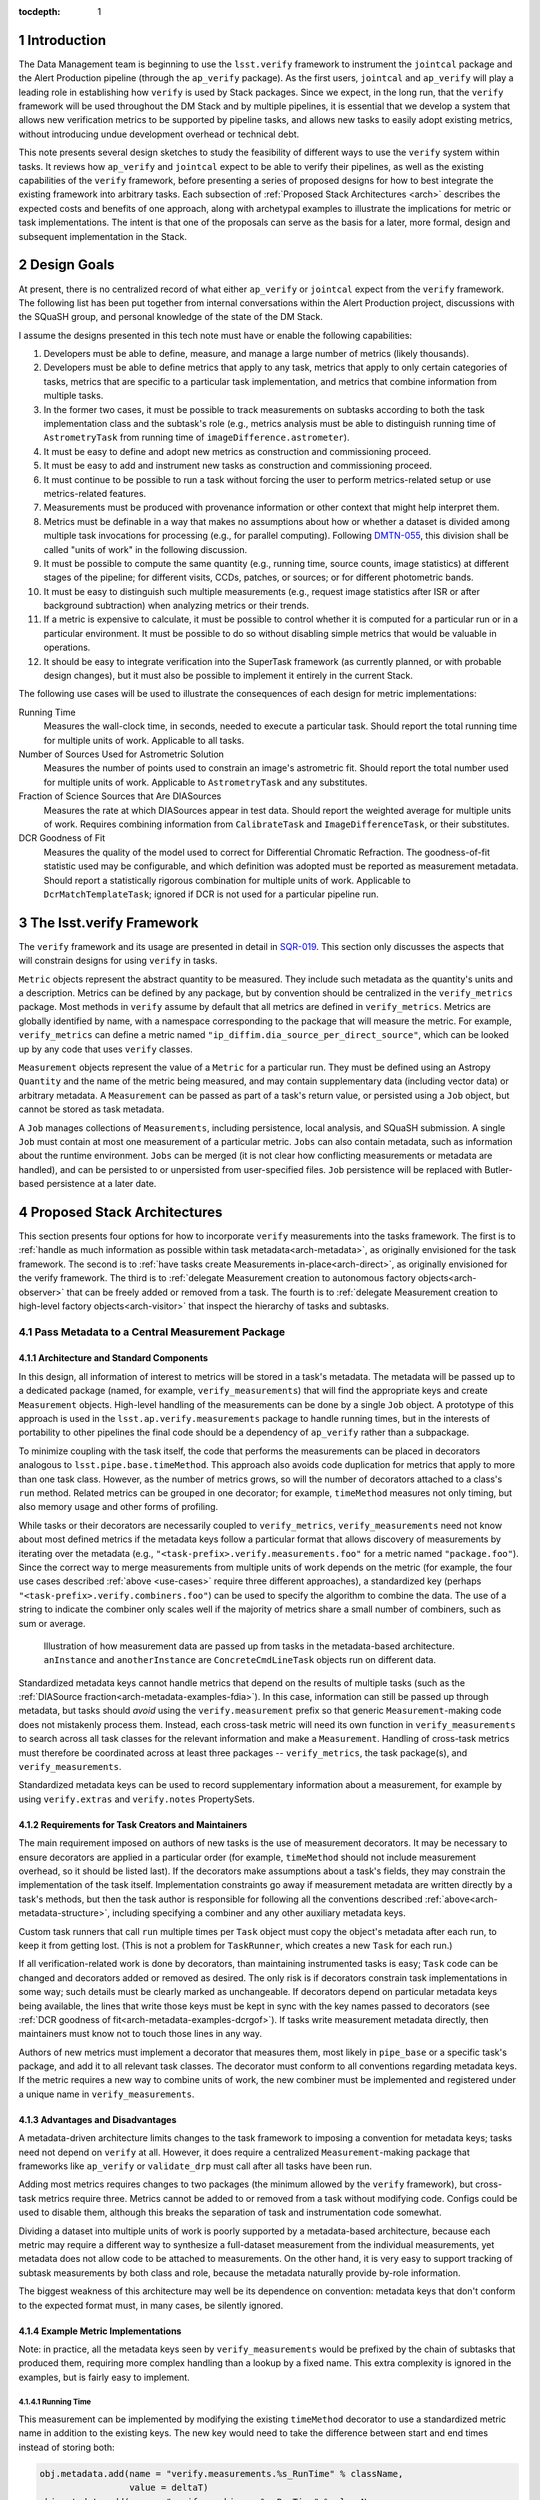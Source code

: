 ..
  Technote content.

  See https://developer.lsst.io/docs/rst_styleguide.html
  for a guide to reStructuredText writing.

  Do not put the title, authors or other metadata in this document;
  those are automatically added.

  Use the following syntax for sections:

  Sections
  ========

  and

  Subsections
  -----------

  and

  Subsubsections
  ^^^^^^^^^^^^^^

  To add images, add the image file (png, svg or jpeg preferred) to the
  _static/ directory. The reST syntax for adding the image is

  .. figure:: /_static/filename.ext
     :name: fig-label

     Caption text.

   Feel free to delete this instructional comment.

:tocdepth: 1

.. Please do not modify tocdepth; will be fixed when a new Sphinx theme is shipped.

.. sectnum::

.. Add content below. Do not include the document title.

Introduction
============

The Data Management team is beginning to use the ``lsst.verify`` framework to instrument the ``jointcal`` package and the Alert Production pipeline (through the ``ap_verify`` package).
As the first users, ``jointcal`` and ``ap_verify`` will play a leading role in establishing how ``verify`` is used by Stack packages.
Since we expect, in the long run, that the ``verify`` framework will be used throughout the DM Stack and by multiple pipelines, it is essential that we develop a system that allows new verification metrics to be supported by pipeline tasks, and allows new tasks to easily adopt existing metrics, without introducing undue development overhead or technical debt.

This note presents several design sketches to study the feasibility of different ways to use the ``verify`` system within tasks.
It reviews how ``ap_verify`` and ``jointcal`` expect to be able to verify their pipelines, as well as the existing capabilities of the ``verify`` framework, before presenting a series of proposed designs for how to best integrate the existing framework into arbitrary tasks.
Each subsection of :ref:`Proposed Stack Architectures <arch>` describes the expected costs and benefits of one approach, along with archetypal examples to illustrate the implications for metric or task implementations.
The intent is that one of the proposals can serve as the basis for a later, more formal, design and subsequent implementation in the Stack.

.. _design-goals:

Design Goals
============

At present, there is no centralized record of what either ``ap_verify`` or ``jointcal`` expect from the ``verify`` framework.
The following list has been put together from internal conversations within the Alert Production project, discussions with the SQuaSH group, and personal knowledge of the state of the DM Stack.

I assume the designs presented in this tech note must have or enable the following capabilities:

#. Developers must be able to define, measure, and manage a large number of metrics (likely thousands).
#. Developers must be able to define metrics that apply to any task, metrics that apply to only certain categories of tasks, metrics that are specific to a particular task implementation, and metrics that combine information from multiple tasks.
#. In the former two cases, it must be possible to track measurements on subtasks according to both the task implementation class and the subtask's role (e.g., metrics analysis must be able to distinguish running time of ``AstrometryTask`` from running time of ``imageDifference.astrometer``).
#. It must be easy to define and adopt new metrics as construction and commissioning proceed.
#. It must be easy to add and instrument new tasks as construction and commissioning proceed.
#. It must continue to be possible to run a task without forcing the user to perform metrics-related setup or use metrics-related features.
#. Measurements must be produced with provenance information or other context that might help interpret them.
#. Metrics must be definable in a way that makes no assumptions about how or whether a dataset is divided among multiple task invocations for processing (e.g., for parallel computing).
   Following `DMTN-055`_, this division shall be called "units of work" in the following discussion.
#. It must be possible to compute the same quantity (e.g., running time, source counts, image statistics) at different stages of the pipeline; for different visits, CCDs, patches, or sources; or for different photometric bands.
#. It must be easy to distinguish such multiple measurements (e.g., request image statistics after ISR or after background subtraction) when analyzing metrics or their trends.
#. If a metric is expensive to calculate, it must be possible to control whether it is computed for a particular run or in a particular environment.
   It must be possible to do so without disabling simple metrics that would be valuable in operations.
#. It should be easy to integrate verification into the SuperTask framework (as currently planned, or with probable design changes), but it must also be possible to implement it entirely in the current Stack.

.. _use-cases:

The following use cases will be used to illustrate the consequences of each design for metric implementations:

Running Time
    Measures the wall-clock time, in seconds, needed to execute a particular task.
    Should report the total running time for multiple units of work.
    Applicable to all tasks.
Number of Sources Used for Astrometric Solution
    Measures the number of points used to constrain an image's astrometric fit.
    Should report the total number used for multiple units of work.
    Applicable to ``AstrometryTask`` and any substitutes.
Fraction of Science Sources that Are DIASources
    Measures the rate at which DIASources appear in test data.
    Should report the weighted average for multiple units of work.
    Requires combining information from ``CalibrateTask`` and ``ImageDifferenceTask``, or their substitutes.
DCR Goodness of Fit
    Measures the quality of the model used to correct for Differential Chromatic Refraction.
    The goodness-of-fit statistic used may be configurable, and which definition was adopted must be reported as measurement metadata.
    Should report a statistically rigorous combination for multiple units of work.
    Applicable to ``DcrMatchTemplateTask``; ignored if DCR is not used for a particular pipeline run.


The lsst.verify Framework
=========================

The ``verify`` framework and its usage are presented in detail in `SQR-019`_.
This section only discusses the aspects that will constrain designs for using ``verify`` in tasks.

``Metric`` objects represent the abstract quantity to be measured.
They include such metadata as the quantity's units and a description.
Metrics can be defined by any package, but by convention should be centralized in the ``verify_metrics`` package.
Most methods in ``verify`` assume by default that all metrics are defined in ``verify_metrics``.
Metrics are globally identified by name, with a namespace corresponding to the package that will measure the metric.
For example, ``verify_metrics`` can define a metric named ``"ip_diffim.dia_source_per_direct_source"``, which can be looked up by any code that uses ``verify`` classes.

``Measurement`` objects represent the value of a ``Metric`` for a particular run.
They must be defined using an Astropy ``Quantity`` and the name of the metric being measured, and may contain supplementary data (including vector data) or arbitrary metadata.
A ``Measurement`` can be passed as part of a task's return value, or persisted using a ``Job`` object, but cannot be stored as task metadata.

A ``Job`` manages collections of ``Measurements``, including persistence, local analysis, and SQuaSH submission.
A single ``Job`` must contain at most one measurement of a particular metric.
``Jobs`` can also contain metadata, such as information about the runtime environment.
``Jobs`` can be merged (it is not clear how conflicting measurements or metadata are handled), and can be persisted to or unpersisted from user-specified files.
``Job`` persistence will be replaced with Butler-based persistence at a later date.

.. _arch:

Proposed Stack Architectures
============================

This section presents four options for how to incorporate ``verify`` measurements into the tasks framework.
The first is to :ref:`handle as much information as possible within task metadata<arch-metadata>`, as originally envisioned for the task framework.
The second is to :ref:`have tasks create Measurements in-place<arch-direct>`, as originally envisioned for the verify framework.
The third is to :ref:`delegate Measurement creation to autonomous factory objects<arch-observer>` that can be freely added or removed from a task.
The fourth is to :ref:`delegate Measurement creation to high-level factory objects<arch-visitor>` that inspect the hierarchy of tasks and subtasks.

.. _arch-metadata:

Pass Metadata to a Central Measurement Package
----------------------------------------------

.. _arch-metadata-structure:

Architecture and Standard Components
^^^^^^^^^^^^^^^^^^^^^^^^^^^^^^^^^^^^

In this design, all information of interest to metrics will be stored in a task's metadata.
The metadata will be passed up to a dedicated package (named, for example, ``verify_measurements``) that will find the appropriate keys and create ``Measurement`` objects.
High-level handling of the measurements can be done by a single ``Job`` object.
A prototype of this approach is used in the ``lsst.ap.verify.measurements`` package to handle running times, but in the interests of portability to other pipelines the final code should be a dependency of ``ap_verify`` rather than a subpackage.

To minimize coupling with the task itself, the code that performs the measurements can be placed in decorators analogous to ``lsst.pipe.base.timeMethod``.
This approach also avoids code duplication for metrics that apply to more than one task class.
However, as the number of metrics grows, so will the number of decorators attached to a class's ``run`` method.
Related metrics can be grouped in one decorator; for example, ``timeMethod`` measures not only timing, but also memory usage and other forms of profiling.

While tasks or their decorators are necessarily coupled to ``verify_metrics``, ``verify_measurements`` need not know about most defined metrics if the metadata keys follow a particular format that allows discovery of measurements by iterating over the metadata (e.g., ``"<task-prefix>.verify.measurements.foo"`` for a metric named ``"package.foo"``).
Since the correct way to merge measurements from multiple units of work depends on the metric (for example, the four use cases described :ref:`above <use-cases>` require three different approaches), a standardized key (perhaps ``"<task-prefix>.verify.combiners.foo"``) can be used to specify the algorithm to combine the data.
The use of a string to indicate the combiner only scales well if the majority of metrics share a small number of combiners, such as sum or average.

.. figure:: /_static/metadata_data_flow.svg
   :name: fig-metadata-sequence
   :target: _static/metadata_data_flow.svg

   Illustration of how measurement data are passed up from tasks in the metadata-based architecture.
   ``anInstance`` and ``anotherInstance`` are ``ConcreteCmdLineTask`` objects run on different data.

Standardized metadata keys cannot handle metrics that depend on the results of multiple tasks (such as the :ref:`DIASource fraction<arch-metadata-examples-fdia>`).
In this case, information can still be passed up through metadata, but tasks should *avoid* using the ``verify.measurement`` prefix so that generic ``Measurement``-making code does not mistakenly process them.
Instead, each cross-task metric will need its own function in ``verify_measurements`` to search across all task classes for the relevant information and make a ``Measurement``.
Handling of cross-task metrics must therefore be coordinated across at least three packages -- ``verify_metrics``, the task package(s), and ``verify_measurements``.

Standardized metadata keys can be used to record supplementary information about a measurement, for example by using ``verify.extras`` and ``verify.notes`` PropertySets.

.. _arch-metadata-workload:

Requirements for Task Creators and Maintainers
^^^^^^^^^^^^^^^^^^^^^^^^^^^^^^^^^^^^^^^^^^^^^^

The main requirement imposed on authors of new tasks is the use of measurement decorators.
It may be necessary to ensure decorators are applied in a particular order (for example, ``timeMethod`` should not include measurement overhead, so it should be listed last).
If the decorators make assumptions about a task's fields, they may constrain the implementation of the task itself.
Implementation constraints go away if measurement metadata are written directly by a task's methods, but then the task author is responsible for following all the conventions described :ref:`above<arch-metadata-structure>`, including specifying a combiner and any other auxiliary metadata keys.

Custom task runners that call ``run`` multiple times per ``Task`` object must copy the object's metadata after each run, to keep it from getting lost.
(This is not a problem for ``TaskRunner``, which creates a new ``Task`` for each run.)

If all verification-related work is done by decorators, than maintaining instrumented tasks is easy; ``Task`` code can be changed and decorators added or removed as desired.
The only risk is if decorators constrain task implementations in some way; such details must be clearly marked as unchangeable.
If decorators depend on particular metadata keys being available, the lines that write those keys must be kept in sync with the key names passed to decorators (see :ref:`DCR goodness of fit<arch-metadata-examples-dcrgof>`).
If tasks write measurement metadata directly, then maintainers must know not to touch those lines in any way.

Authors of new metrics must implement a decorator that measures them, most likely in ``pipe_base`` or a specific task's package, and add it to all relevant task classes.
The decorator must conform to all conventions regarding metadata keys.
If the metric requires a new way to combine units of work, the new combiner must be implemented and registered under a unique name in ``verify_measurements``.

.. _arch-metadata-procon:

Advantages and Disadvantages
^^^^^^^^^^^^^^^^^^^^^^^^^^^^

A metadata-driven architecture limits changes to the task framework to imposing a convention for metadata keys; tasks need not depend on ``verify`` at all.
However, it does require a centralized ``Measurement``-making package that frameworks like ``ap_verify`` or ``validate_drp`` must call after all tasks have been run.

Adding most metrics requires changes to two packages (the minimum allowed by the ``verify`` framework), but cross-task metrics require three.
Metrics cannot be added to or removed from a task without modifying code.
Configs could be used to disable them, although this breaks the separation of task and instrumentation code somewhat.

Dividing a dataset into multiple units of work is poorly supported by a metadata-based architecture, because each metric may require a different way to synthesize a full-dataset measurement from the individual measurements, yet metadata does not allow code to be attached to measurements.
On the other hand, it is very easy to support tracking of subtask measurements by both class and role, because the metadata naturally provide by-role information.

The biggest weakness of this architecture may well be its dependence on convention: metadata keys that don't conform to the expected format must, in many cases, be silently ignored.

.. _arch-metadata-examples:

Example Metric Implementations
^^^^^^^^^^^^^^^^^^^^^^^^^^^^^^

Note: in practice, all the metadata keys seen by ``verify_measurements`` would be prefixed by the chain of subtasks that produced them, requiring more complex handling than a lookup by a fixed name.
This extra complexity is ignored in the examples, but is fairly easy to implement.

.. _arch-metadata-examples-time:

Running Time
""""""""""""

This measurement can be implemented by modifying the existing ``timeMethod`` decorator to use a standardized metric name in addition to the existing keys.
The new key would need to take the difference between start and end times instead of storing both:

.. code-block:: py

   obj.metadata.add(name = "verify.measurements.%s_RunTime" % className,
                    value = deltaT)
   obj.metadata.add(name = "verify.combiners.%s_RunTime" % className,
                    value = "sum")

This example assumes that each task needs a unique metric to represent its running time, as is the case with the current ``verify`` framework.
If a later version allows a single running time metric to be measured by each task, then the metric name need no longer contain the class name.

.. _arch-metadata-examples-nastro:

Number of Sources Used for Astrometric Solution
"""""""""""""""""""""""""""""""""""""""""""""""

Astrometric tasks already report the number of sources used in the fitting process, so the decorator can be a simple wrapper:

.. code-block:: py
   :emphasize-lines: 1-12,16,23

   def numAstroSources():
       @wraps(func)
       def wrapper(self, *args, **kwargs):
           result = func(self, *args, **kwargs)
           # Any substitute for AstrometryTask must share its return value spec
           nSources = len(result.matches)
           self.metadata.add(name = "verify.measurements.NumAstroSources",
                            value = nSources)
           self.metadata.add(name = "verify.combiners.NumAstroSources",
                            value = "sum")
           return result
       return wrapper

   class AstrometryTask(RefMatchTask):
       ...
       @numAstroSources
       @pipeBase.timeMethod
       def run(self, sourceCat, exposure):
           ...

   class BetterAstrometryTask(RefMatchTask):
       ...
       @numAstroSources
       @pipeBase.timeMethod
       def run(self, sourceCat, exposure):
           ...

.. _arch-metadata-examples-fdia:

Fraction of Science Sources that Are DIASources
"""""""""""""""""""""""""""""""""""""""""""""""

This metric requires combining information from ``CalibrateTask`` and ``ImageDifferenceTask``.
This approach requires one decorator each to store the numerator and denominator, and some custom code to compute the fraction:

.. code-block:: py
   :emphasize-lines: 1-9,13,19-27,31

   def numScienceSources():
       @wraps(func)
       def wrapper(self, *args, **kwargs):
           result = func(self, *args, **kwargs)
           nSources = len(result.sourceCat)
           self.metadata.add(name = "verify.fragments.NumScienceSources",
                            value = nSources)
           return result
       return wrapper

   class CalibrateTask(RefMatchTask):
       ...
       @numScienceSources
       @pipeBase.timeMethod
       def run(self, dataRef, exposure=None, background=None, icSourceCat=None,
           doUnpersist=True):
           ...

   def numDiaSources():
       @wraps(func)
       def wrapper(self, *args, **kwargs):
           result = func(self, *args, **kwargs)
           nSources = len(result.sources)
           self.metadata.add(name = "verify.fragments.NumDiaSources",
                            value = nSources)
           return result
       return wrapper

   class ImageDifferenceTask(RefMatchTask):
       ...
       @numDiaSources
       @pipeBase.timeMethod
       def run(self, sensorRef, templateIdList=None):
           ...

And, in ``verify_measurements``,

.. code-block:: py
   :emphasize-lines: 1-17,21-23

   def measureDiaSourceFraction(allVerifyMetadata):
       SCIENCE_KEY = "fragments.NumScienceSources"
       DIA_KEY = "fragments.NumDiaSources"
       scienceSources = 0
       diaSources = 0
       for oneRunMetadata in allVerifyMetadata:
           if oneRunMetadata.exists(SCIENCE_KEY):
               scienceSources += oneRunMetadata.get(SCIENCE_KEY)
           if oneRunMetadata.exists(DIA_KEY):
               diaSources += oneRunMetadata.get(DIA_KEY)

       # Generic Measurements are not created if code not run, be consistent
       if scienceSources > 0:
           return lsst.verify.Measurement(
               "Fraction_DiaSource_ScienceSource",
               (diaSources / scienceSources) * u.dimensionless_unscaled))
       else:
           return None

   def makeSpecializedMeasurements(allVerifyMetadata):
       ...
       measurement = measureDiaSourceFraction(allVerifyMetadata)
       if measurement is not None:
           job.measurements.insert(measurement)
       ...

Note that ``measureDiaSourceFraction`` naturally takes care of the problem of combining measurements from multiple units of work.

.. _arch-metadata-examples-dcrgof:

DCR Goodness of Fit
"""""""""""""""""""

``DcrMatchTemplateTask`` does not yet exist, but I assume it would report goodness-of-fit in the task metadata even in the absence of a verification framework.
The main complication is that there may be different ways to compute goodness of fit, and each statistic may require its own combiner, so this information must be provided along with the measurement.

.. code-block:: py
   :emphasize-lines: 1-19,23

   def dcrGoodnessOfFit(valueKey, typeKey):
       def customWrapper(func):
           @wraps(func)
           def wrapper(self, *args, **kwargs):
               try:
                   return func(self, *args, **kwargs)
               finally:
                   if self.metadata.exists(valueKey) and self.metadata.exists(typeKey):
                       gofValue = self.metadata.get(valueKey)
                       gofType = self.metadata.get(typeKey)
                       self.metadata.add(name = "verify.measurements.DcrGof",
                                        value = gofValue)
                       self.metadata.add(name = "verify.combiners.DcrGof",
                                        value = "dcrStatCombine")
                       # added to Measurement's `notes` member, AND needed by dcrStatCombine
                       self.metadata.add(name = "verify.notes.DcrGof.gofStatistic",
                                        value = gofType)
           return wrapper
       return customWrapper

   class DcrMatchTemplateTask(CmdLineTask):
       ...
       @dcrGoodnessOfFit("gof", "gofType")
       @pipeBase.timeMethod
       def run(self, dataRef, selectDataList=[]):
           ...

One could avoid duplicating information between ``gof`` and ``verify.measurements.DcrGof`` by having ``DcrMatchTemplateTask`` write the ``verify.*`` keys directly from ``run`` instead of using a decorator.
However, mixing a task's primary and verification-specific code in this way could make it harder to understand and maintain the code, and recording metadata only in a verification-compatible format would make it hard to use by other clients.

Regardless of how the keys are written, ``verify_measurements`` would need a custom combiner:

.. code-block:: py

   def dcrStatCombine(allVerifyDcrMetadata):
       try:
           statisticType = allVerifyDcrMetadata[0].get(
               "notes.DcrGof.gofStatistic")
           if statisticType == "Chi-Squared":
               chisqCombine(allVerifyDcrMetadata)
           elif ...

.. _arch-direct:

Make Measurements Directly
--------------------------

.. _arch-direct-structure:

Architecture and Standard Components
^^^^^^^^^^^^^^^^^^^^^^^^^^^^^^^^^^^^

In this design, ``Measurement`` objects will be made by tasks.
Tasks will have a ``Job`` object (``Task.job``) for collecting their ``Measurements``, which can be either persisted or passed upward as part of a task's return value.
High-level handling of all ``Measurements`` would be handled by a ``Job`` living in a verification package (such as ``ap_verify``), which consolidates the task-specific ``Job`` objects.

To minimize coupling with the task itself, the code that creates the ``Measurements`` can be placed in decorators similar to ``lsst.pipe.base.timeMethod``, except that the decorators would update ``Task.job`` rather than ``Task.metadata``.
This approach also avoids code duplication for metrics that apply to more than one task class.
However, as the number of metrics grows, so will the number of decorators attached to a class's ``run`` method.
Related metrics can be grouped in one decorator; for example, ``timeMethod`` measures not only timing, but also memory usage and other forms of profiling.

Measurements may depend on information that is internal to ``run`` or a task's other methods.
If this is the case, the ``Measurement`` may be created by an ordinary function called from within ``run``, instead of by a decorator, or the internal information may be stored in metadata and then extracted by the decorator.

Directly constructed ``Measurements`` cannot handle metrics that depend on the results of multiple tasks (such as the :ref:`DIASource fraction<arch-direct-examples-fdia>`); such metrics must be measured in a centralized location.
There are two ways to handle cross-task measurements:

#. The necessary information can be stored in :ref:`metadata<arch-metadata>`, and computed as a special step after all tasks have been run.
#. We can impose a requirement that all cross-task metrics be expressible in terms of single-task metrics.
   In the DIASource fraction example such a requirement is a small burden, since both "Number of detected sources" and "Number of DIASources" are interesting metrics in their own right, but this may not be the case in general.

The correct way to merge measurements from multiple units of work depends on the metric (for example, the four use cases described :ref:`above <use-cases>` require three different approaches).
This information can be provided by requiring that ``Measurement`` objects include a merging function, which can be invoked either as part of the task parallelization framework (as shown in the :ref:`figure<fig-direct-sequence>`), or as part of a measurement-handling package (as required by the :ref:`metadata-based architecture<arch-metadata-structure>`).

.. figure:: /_static/direct_data_flow.svg
   :name: fig-direct-sequence
   :target: _static/direct_data_flow.svg

   Illustration of how measurements are handled in the direct-measurement and observer-based architectures, assuming ``Job`` persistance is not used and multiple units of work are combined as part of the existing parallelism framework.
   ``anInstance`` and ``anotherInstance`` are ``ConcreteCmdLineTask`` objects run on different data.
   The subtask of ``anotherInstance`` and the ``Measurement`` it produces are omitted for clarity.

.. _arch-direct-workload:

Requirements for Task Creators and Maintainers
^^^^^^^^^^^^^^^^^^^^^^^^^^^^^^^^^^^^^^^^^^^^^^

The main requirement imposed on authors of new tasks is the use of measurement decorators or functions.
It may be necessary to ensure measurements are made in a particular order (for example, timing should not include measurement overhead).
If measurement decorators make assumptions about a task's fields, they may constrain the implementation of the task itself.
Functions called from within ``run`` do not impose implementation constraints, but may be less visible to maintainers if they are buried in the rest of the task code.

If ``verify`` does not support multiple measurements of the same metric, then any task runner that calls ``run`` multiple times per ``Task`` object must extract the object's job after each run, to prevent information from being lost.
(This is not a problem for ``TaskRunner``, which creates a new ``Task`` object for each run.)

If all verification-related work is done by decorators, than maintaining instrumented tasks is easy; task code can be changed and decorators added or removed as desired.
The only major risk is if decorators constrain task implementations in some way; such details must be clearly marked as unchangeable.
If measurements are made by functions called from within ``run``, then the maintainability of the task depends on how well organized the code is -- if measurement-related calls are segregated into their own block, maintainers can easily work around them.

Authors of new metrics must implement a decorator or function that measures them, most likely in ``pipe_base`` or a specific task's package, and add it to all relevant task classes.
The decorator or function must ensure the resulting ``Measurement`` has a combining functor.
Standard combiners may be made available through a support package to reduce code duplication.

.. _arch-direct-procon:

Advantages and Disadvantages
^^^^^^^^^^^^^^^^^^^^^^^^^^^^

A direct-measurement architecture minimizes changes needed to the ``verify`` framework, which already assumes each task is responsible for persisting Job information.

Adding most metrics requires changes to two packages (the minimum allowed by the ``verify`` framework), but cross-task metrics require either two (if all single-task components are themselves metrics) or three (if the implementation is kept as general as possible).
Metrics cannot be added to or removed from a task without modifying code.
Configs could be used to disable them, although this breaks the separation of task and instrumentation code somewhat.

Because of its decentralization, a direct-measurement architecture has trouble supporting cross-task metrics; in effect, one needs one framework for single-task metrics and another for cross-task metrics.

.. _arch-direct-examples:

Example Metric Implementations
^^^^^^^^^^^^^^^^^^^^^^^^^^^^^^

.. _arch-direct-examples-time:

Running Time
""""""""""""

The existing ``timeMethod`` decorator handles finding the running time itself, so the ``Measurement``-making decorator only needs to package the information.
Since this design imposes a dependency between two decorators, the new decorator raises an exception if the ``timeMethod`` decorator is not used.

.. code-block:: py
   :emphasize-lines: 1-19,23

   def timeMeasurement():
       @wraps(func)
       def wrapper(self, *args, **kwargs):
           try:
               return func(self, *args, **kwargs)
           finally:
               try:
                   start = self.metadata.get("runStartCpuTime")
                   end = self.metadata.get("runEndCpuTime")
               except pexExceptions.NotFoundError as e:
                   raise AttributeError(
                       "@timeMethod must be listed after @timeMeasurement"
                   ) from e
               metricName = "%s_RunTime" % type(self).__name__
               measurement = lsst.verify.Measurement(metricName,
                                                     (end - start) * u.seconds))
               measurement.combiner = verify.measSum
               self.job.measurements.insert(measurement)
       return wrapper

   class AFancyTask(Task):
       ...
       @timeMeasurement
       @pipeBase.timeMethod
       def run(self, data):
           ...

This example assumes that each task needs a unique metric to represent its running time, as is the case with the current ``verify`` framework.
If a later version allows a single running time metric to be measured by each task, then the metric name need no longer contain the class name.

.. _arch-direct-examples-nastro:

Number of Sources Used for Astrometric Solution
"""""""""""""""""""""""""""""""""""""""""""""""

Astrometric tasks already report the number of sources used in the fitting process, so the decorator can be a simple wrapper:

.. code-block:: py
   :emphasize-lines: 1-13,17,24

   def numAstroSources():
       @wraps(func)
       def wrapper(self, *args, **kwargs):
           result = func(self, *args, **kwargs)
           # Any substitute for AstrometryTask must share its return value spec
           nSources = len(result.matches)
           measurement = lsst.verify.Measurement(
               "NumAstroSources",
               nSources * u.dimensionless_unscaled))
           measurement.combiner = verify.measSum
           self.job.measurements.insert(measurement)
           return result
       return wrapper

   class AstrometryTask(RefMatchTask):
       ...
       @numAstroSources
       @pipeBase.timeMethod
       def run(self, sourceCat, exposure):
           ...

   class BetterAstrometryTask(RefMatchTask):
       ...
       @numAstroSources
       @pipeBase.timeMethod
       def run(self, sourceCat, exposure):
           ...

.. _arch-direct-examples-fdia:

Fraction of Science Sources that Are DIASources
"""""""""""""""""""""""""""""""""""""""""""""""

This metric requires combining information from ``CalibrateTask`` and ``ImageDifferenceTask``.

The source counts can be passed to verification code using an approach similar to that given for the :ref:`metadata-based architecture<arch-metadata-examples-fdia>`.
The only difference is that the location of ``makeSpecializedMeasurements`` depends on whether Jobs are handled directly by ``CmdLineTask``, or in a higher-level package using persistence.

If instead the framework requires that the number of science sources and number of DIASources be metrics, one implementation would be:

.. code-block:: py
   :emphasize-lines: 1-12,16,22-33,37

   def numScienceSources():
       @wraps(func)
       def wrapper(self, *args, **kwargs):
           result = func(self, *args, **kwargs)
           nSources = len(result.sourceCat)
           measurement = lsst.verify.Measurement(
               "NumScienceSources",
               nSources * u.dimensionless_unscaled))
           measurement.combiner = verify.measSum
           self.job.measurements.insert(measurement)
           return result
       return wrapper

   class CalibrateTask(RefMatchTask):
       ...
       @numScienceSources
       @pipeBase.timeMethod
       def run(self, dataRef, exposure=None, background=None, icSourceCat=None,
           doUnpersist=True):
           ...

   def numDiaSources():
       @wraps(func)
       def wrapper(self, *args, **kwargs):
           result = func(self, *args, **kwargs)
           nSources = len(result.sources)
           measurement = lsst.verify.Measurement(
               "NumDiaSources",
               nSources * u.dimensionless_unscaled))
           measurement.combiner = verify.measSum
           self.job.measurements.insert(measurement)
           return result
       return wrapper

   class ImageDifferenceTask(RefMatchTask):
       ...
       @numDiaSources
       @pipeBase.timeMethod
       def run(self, sensorRef, templateIdList=None):
           ...

.. code-block:: py
   :emphasize-lines: 1-12,16-19

   def measureFraction(job, metric, numeratorName, denominatorName):
       try:
           numerator = job.measurements[numeratorName]
           denominator = job.measurements[denominatorName]
       except KeyError:
           # Measurements not made, fraction not applicable
           return

       fraction = numerator.quantity / denominator.quantity
       measurement = lsst.verify.Measurement(metric, fraction)
       # TODO: how to handle extras and notes?
       job.measurements.insert(measurement)

   def makeSupplementaryMeasurements(masterJob):
       ...
       measureFraction(masterJob,
                       "Fraction_DiaSource_ScienceSource",
                       "NumDiaSources",
                       "NumScienceSources")
       ...

Unlike the solution given in the :ref:`metadata-based architecture<arch-metadata-examples-fdia>`, this implementation assumes that merging of multiple units of work is handled by ``NumDiaSources`` and ``NumScienceSources``.

.. _arch-direct-examples-dcrgof:

DCR Goodness of Fit
"""""""""""""""""""

``DcrMatchTemplateTask`` does not yet exist, but I assume it would report goodness-of-fit in the task metadata even in the absence of a verification framework.
The decorator wraps the metadata in a ``Measurement``.

.. code-block:: py
   :emphasize-lines: 1-3, 5-22,26

   def chisqCombine(measurements):
       """Compute a chi-squared Measurement for a data set from values for subsets."""
       ...

   def dcrGoodnessOfFit(valueKey, typeKey):
       def customWrapper(func):
           @wraps(func)
           def wrapper(self, *args, **kwargs):
               try:
                   return func(self, *args, **kwargs)
               finally:
                   if self.metadata.exists(valueKey) and self.metadata.exists(typeKey):
                       gofValue = self.metadata.get(valueKey)
                       gofType = self.metadata.get(typeKey)
                       measurement = lsst.verify.Measurement(
                           "DcrGof",
                           gofValue * getUnits(gofType))
                       measurement.combiner = getCombiner(gofType)
                       measurement.notes['gofStatistic', gofType]
                       self.job.measurements.insert(measurement)
           return wrapper
       return customWrapper

   class DcrMatchTemplateTask(CmdLineTask):
       ...
       @dcrGoodnessOfFit("gof", "gofType")
       @pipeBase.timeMethod
       def run(self, dataRef, selectDataList=[]):
           ...

.. _arch-observer:

Use Observers to Make Measurements
----------------------------------

.. _arch-observer-structure:

Architecture and Standard Components
^^^^^^^^^^^^^^^^^^^^^^^^^^^^^^^^^^^^

In this design, ``Measurement`` objects will be made by factory objects separate from the task itself.
Tasks will have a ``Job`` object for collecting their measurements, which can be either persisted or passed upward as part of a task's return value.
High-level handling of all measurements can be handled by a ``Job`` living in a verification package (such as ``ap_verify``), which consolidates the task-specific ``Job`` objects.

The factories for the appropriate metrics will be registered with a task at construction time, using a new method (called ``Task.addListener``, to allow for future applications other than metrics).
The registration can be made configurable, although if each metric has its own factory, the config file will be an extra place that must be kept in sync with metrics definitions in ``verify_metrics``.
If one class measures multiple related metrics, then config changes are needed less often.

A task has a method (``Task.notify``) that triggers its registered factories on one of several standardized events (the :ref:`examples <arch-observer-examples>` assume there are three: Begin, Abort, and Finish); the events applicable to a given factory are specified at registration.
Factories query the task's metadata for information they need, make the appropriate ``Measurement`` object(s), and pass them back to the task's ``Job``.

Measurements may depend on information that is internal to ``run`` or a task's other methods.
If this is the case, internal information may be stored in metadata and then extracted by the factory.

If metrics depend on the results of multiple tasks (such as the :ref:`DIASource fraction<arch-observer-examples-fdia>`), they can be worked around using the same techniques as for :ref:`direct measurements<arch-direct-structure>`.
It is also possible to handle cross-task metrics by registering the same factory object with two tasks.
However, supporting such a capability would require that factories be created and attached to tasks from above, which would take away this framework's chief advantage -- that it does not require centralized coordination, but is instead largely self-operating.
See the :ref:`visitor pattern<arch-visitor-structure>` for a design that does handle cross-task metrics this way.

.. figure:: /_static/observer_data_flow.svg
   :name: fig-observer-sequence
   :target: _static/observer_data_flow.svg

   Illustration of how measurements are created in the observer-based architecture, assuming all measurement information is available through ``metadata``.
   Handling of measurements once they have been created works the same as for the :ref:`direct measurement architecture<fig-direct-sequence>`.

The correct way to merge measurements from multiple units of work depends on the metric (for example, the four use cases described :ref:`above <use-cases>` require three different approaches).
This information can be provided by requiring that ``Measurement`` objects include a merging function.

.. _arch-observer-workload:

Requirements for Task Creators and Maintainers
^^^^^^^^^^^^^^^^^^^^^^^^^^^^^^^^^^^^^^^^^^^^^^

Authors of new tasks must include in the task configuration information indicating which factories are to be attached to a task.
The convention for defaults may be to register either all applicable factories, or a subset that is deemed to have little runtime overhead.
The registration process itself can be handled by ``Task.__init__`` with no direct developer intervention.

If ``verify`` does not support multiple measurements of the same metric, then any task runner that calls ``run`` multiple times per ``Task`` object must extract the object's job after each run, to prevent information from being lost.
(This is not a problem for ``TaskRunner``, which creates a new ``Task`` object for each run.)

In general, maintaining instrumented tasks is easy.
The only risk is if factories constrain task implementations in some way; such details must be clearly marked as unchangeable.
If factories depend on particular metadata keys being available, the lines that write those keys must be kept in sync with the key names assumed by factories.

Authors of new metrics must implement a factory that measures them, most likely in ``pipe_base`` or a specific task's package, and add it to all relevant configs.
The factory must ensure the resulting ``Measurement`` has a combining functor, as for direct construction of ``Measurements``.

.. _arch-observer-procon:

Advantages and Disadvantages
^^^^^^^^^^^^^^^^^^^^^^^^^^^^

An observer-based architecture provides maximum decentralization of responsibility: not only is each task responsible for handling its own measurements, but little to no task code needs to be aware of the specific metrics defined for each task.
While the observer architecture is not the only one that allows run-time configuration of metrics, it is the one where such configuration fits most naturally by far.
However, the high decentralization also gives it the worst support for cross-task metrics.

Adding single-task metrics requires changes to two packages, the minimum allowed by the ``verify`` framework.
Metrics can be enabled and disabled at will.

Extracting measurements from a task may require that a task write metadata it normally would not, duplicating information and forcing a task to have some knowledge of its metrics despite the lack of explicit references in the code.

It would be difficult to retrofit ``notify`` calls into the existing tasks framework.
If task implementors are responsible for calling ``notify`` correctly, the requirement is difficult to enforce.
If ``Task`` is responsible, then tasks would need one ``run`` method that serves as the API point of entry (for example, for use by ``TaskRunner``), and a second workhorse method to be implemented by subclasses.
Either approach involves significant changes to existing code.

.. _arch-observer-examples:

Example Metric Implementations
^^^^^^^^^^^^^^^^^^^^^^^^^^^^^^

These examples assume that ``InvalidMeasurementError`` is handled by ``notify`` to prevent metrics-related errors from leaking into primary task code.

.. _arch-observer-examples-time:

Running Time
""""""""""""

In this design, it would be easier for the factory to perform the timing itself than to copy the measurements from ``timeMethod`` (or any other decorator on ``run``).
Note that there is no way to guarantee that the running time factory handles Finish before any other measurement factories do.

.. code-block:: py

   class RunningTimeMeasurer:
       def __init__(self, task):
           self.task = task

       def update(event):
           if (event == "Begin"):
               self._start = time.clock()
           elif (event == "Abort" || event == "Finish"):
               try:
                   deltaT = time.clock() - self._start
               catch AttributeError as e:
                   raise InvalidMeasurementError("No Begin event detected") from e
               metricName = "%s_RunTime" % type(self.task).__name__
               measurement = lsst.verify.Measurement(metricName,
                                                     deltaT * u.seconds))
               measurement.combiner = verify.measSum
               self.task.job.measurements.insert(measurement)

Assuming users don't just adopt the default settings, the config file for a task might look something like:

.. code-block:: py

   config.listeners['RunningTimeMeasurer'] = EventListenerConfig()
   config.listeners['RunningTimeMeasurer'].events = ['Begin', 'Abort', 'Finish']

.. _arch-observer-examples-nastro:

Number of Sources Used for Astrometric Solution
"""""""""""""""""""""""""""""""""""""""""""""""

Astrometric tasks report the number of sources used in the fitting process, but this information is not easily available at update time.
This implementation assumes all returned information is also stored in metadata.

This implementation also assumes that the config system allows constructor arguments to be specified, to minimize code duplication.

.. code-block:: py

   class SourceCounter:
       def __init__(self, task, metric):
           self.task = task
           self.metricName = metric

       def update(event):
           if (event == "Finish"):
               try:
                   nSources = self.metadata.get('sources')
               except KeyError as e:
                   raise InvalidMeasurementError(
                       "Expected `sources` metadata keyword"
                       ) from e
               measurement = lsst.verify.Measurement(
                   self.metricName,
                   nSources * u.dimensionless_unscaled))
               measurement.combiner = verify.measSum
               self.task.job.measurements.insert(measurement)

Assuming users don't just adopt the default settings, the config file might look something like:

.. code-block:: py

   astrometer.listeners['SourceCounter'] = EventListenerConfig()
   astrometer.listeners['SourceCounter'].args = ['NumAstroSources']  # Metric name
   astrometer.listeners['SourceCounter'].events = ['Finish']

.. _arch-observer-examples-fdia:

Fraction of Science Sources that Are DIASources
"""""""""""""""""""""""""""""""""""""""""""""""

This metric requires combining information from ``CalibrateTask`` and ``ImageDifferenceTask``.
The source counts can be passed to verification code using an approach similar to that given for the :ref:`metadata-based architecture<arch-metadata-examples-fdia>`.
The only difference is that the location of ``makeSpecializedMeasurements`` depends on whether Jobs are handled directly by ``CmdLineTask``, or in a higher-level package using persistence.

.. _arch-observer-examples-dcrgof:

DCR Goodness of Fit
"""""""""""""""""""

``DcrMatchTemplateTask`` does not yet exist, but I assume it would report goodness-of-fit in the task metadata even in the absence of a verification framework.
The factory wraps the metadata in a ``Measurement``.

.. code-block:: py

   class DcrGoodnessOfFitMeasurer:
       def __init__(self, task):
           self.task = task

       def update(event):
           if (event == "Finish"):
               try:
                   gofValue = self.metadata.get('gof')
                   gofType = self.metadata.get('gofType')
               except KeyError as e:
                   raise InvalidMeasurementError(
                       "Expected `gof` and `gofType` metadata keywords"
                       ) from e
               measurement = lsst.verify.Measurement(
                   "DcrGof",
                   gofValue * getUnits(gofType))
               measurement.combiner = getCombiner(gofType)
               measurement.notes['gofStatistic', gofType]
               self.task.job.measurements.insert(measurement)

Assuming users don't just adopt the default settings, the config file for ``DcrMatchTemplateTask`` might look something like:

.. code-block:: py

   config.listeners['DcrGoodnessOfFitMeasurer'] = EventListenerConfig()
   config.listeners['DcrGoodnessOfFitMeasurer'].events = ['Finish']

.. _arch-visitor:

Use Visitors to Make Measurements
---------------------------------

.. _arch-visitor-structure:

Architecture and Standard Components
^^^^^^^^^^^^^^^^^^^^^^^^^^^^^^^^^^^^

In this design, ``Measurement`` objects will be made by factory objects separate from the task itself.
The factory objects are created at a high level and applied to the task hierarchy as a whole, so managing the resulting measurements can be done by a single ``Job`` object.

Measurement factories will be passed to a top-level task using a new method (``Task.accept``) after the task has completed its processing.
Each task is responsible for calling a factory's ``actOn`` method (named thus to allow for future applications other than metrics) with itself as an argument, as well as calling ``accept`` on its subtasks recursively.
The ``actOn`` method is responsible for constructing a ``Measurement`` from the information available in the completed task.
The ``Measurements`` can be stored in the factories that make them, and collected by the code that called the original ``accept`` method.

Each factory's ``actOn`` method must accept any ``Task``.
Factories for metrics that apply only to certain tasks can check the type of the argument, and do nothing if it doesn't match.
This leads to a brittle design (an unknown number of factories must be updated if an alternative to an existing task is added), but it makes adding new tasks far less difficult than a conventional visitor pattern would.

Measurements may depend on information that is internal to ``run`` or a task's other methods.
If this is the case, internal information may be stored in metadata and then extracted by the factory.

Factories can handle metrics that depend on multiple tasks (such as the :ref:`DIASource fraction<arch-visitor-examples-fdia>`) by collecting the necessary information in ``actOn``, but delaying construction of a ``Measurement`` until it is requested.
Constructing the ``Measurement`` outside of ``actOn`` is necessary because factories cannot, in general, assume that subtasks will be traversed in the order that's most convenient for them.

The correct way to merge measurements from multiple units of work depends on the metric (for example, the four use cases described :ref:`above <use-cases>` require three different approaches).
Factory classes can provide a merging function appropriate for the metric(s) they compute.
The merging can even be internal to the factory, so long as it can keep straight which measurements belong to the same task.
See :ref:`the figure below<fig-visitor-sequence>` for an example of a factory that creates measurements for both multiple tasks and multiple units of work for the same task.

.. figure:: /_static/visitor_data_flow.svg
   :name: fig-visitor-sequence
   :target: _static/visitor_data_flow.svg

   Illustration of how measurements are handled in the visitor-based architecture.
   ``anInstance`` and ``anotherInstance`` are ``ConcreteCmdLineTask`` objects run on different data.
   The subtask of ``anotherInstance`` is omitted for clarity, as are ``aFactory``'s calls to task methods.

.. _arch-visitor-workload:

Requirements for Task Creators and Maintainers
^^^^^^^^^^^^^^^^^^^^^^^^^^^^^^^^^^^^^^^^^^^^^^

Authors of new tasks must be aware of any metrics that apply to the new task but not to all tasks, and modify the code of applicable factories to handle the new task.
If the factories make assumptions about a task's fields, they may constrain the implementation of the task itself.

Custom task runners that call ``run`` multiple times per ``Task`` object must call ``accept`` after each run, to ensure no information is lost.
(This is not a problem for ``TaskRunner``, which creates a new ``Task`` object for each run.)

In general, maintaining instrumented tasks is easy.
The only risk is if factories constrain task implementations in some way; such details must be clearly marked as unchangeable.
If factories depend on particular metadata keys being available, the lines that write those keys must be kept in sync with the key names assumed by factories.

Authors of new metrics must implement a factory that measures them, most likely in a central verification package, and register it in a central list of metrics to be applied to tasks.
The factory implementation must consider the consequences of being passed any ``Task``, including classes that have not yet been developed.

.. _arch-visitor-procon:

Advantages and Disadvantages
^^^^^^^^^^^^^^^^^^^^^^^^^^^^

Because it is so highly centralized, the visitor-based architecture is the best at dealing with cross-task metrics -- each visitor accesses all tasks run on a particular unit of work, whether it needs to or not.

The difficulty of adding new tasks is this architecture's greatest weakness.
Neither task code nor task configurations are aware of what metrics are being applied, making it difficult for authors of new tasks to know which measurers need to know about them.
Metrics that apply to a broad category of tasks (e.g., "any task implementation that handles matching") are the most vulnerable; neither universal metrics nor implementation-specific metrics are likely to need code changes in response to new tasks.

Adding metrics always requires changes to two packages, the minimum allowed by the ``verify`` framework.
Metrics cannot be associated or disconnected from a specific task without modifying code, although the top-level registry makes it easy to globally disable a metric.

Extracting measurements from a task may require that a task write metadata it normally would not, duplicating information and forcing a task to have some knowledge of its metrics despite the lack of explicit references in the code.

.. _arch-visitor-examples:

Example Metric Implementations
^^^^^^^^^^^^^^^^^^^^^^^^^^^^^^

.. _arch-visitor-examples-time:

Running Time
""""""""""""

The existing ``timeMethod`` decorator handles finding the running time itself, so the ``Measurement`` factory only needs to package the information.
This implementation ignores tasks that don't have the ``@timeMethod`` decorator, although this carries the risk that running time metrics defined for new tasks will silently fail.

.. code-block:: py

   class RunningTimeMeasurer(Measurer):
       def __init__(self):
           self.measurements = defaultdict(list)
           self.combiner = verify.measSum

       def actOn(task):
           try:
               start = task.metadata.get("runStartCpuTime")
               end = task.metadata.get("runEndCpuTime")
           except pexExceptions.NotFoundError:
               return
           metricName = "%s_RunTime" % type(task).__name__
           measurement = lsst.verify.Measurement(metricName,
                                                 (end - start) * u.seconds))
           self.measurements[type(task)].append(measurement)

.. _arch-visitor-examples-nastro:

Number of Sources Used for Astrometric Solution
"""""""""""""""""""""""""""""""""""""""""""""""

Astrometric tasks return the number of sources used in the fitting process, but this information is not easily available while iterating over the task hierarchy.
This implementation assumes all returned information is also stored in metadata.

This implementation also assumes that whatever central registry keeps track of ``Measurement`` factories allows constructor arguments to be specified, to minimize code duplication.

.. code-block:: py

   class SourceCounter(Measurer):
       def __init__(self, metric):
           self.measurements = defaultdict(list)
           self.combiner = verify.measSum
           self.metricName = metric

       def actOn(task):
           if isinstance(task, AstrometryTask) or isinstance(task, BetterAstrometryTask):
               try:
                   nSources = self.metadata.get('sources')
               except KeyError as e:
                   raise InvalidMeasurementError(
                       "Expected `sources` metadata keyword"
                       ) from e
               measurement = lsst.verify.Measurement(
                   self.metricName,
                   nSources * u.dimensionless_unscaled))
               self.measurements[type(task)].append(measurement)

.. _arch-visitor-examples-fdia:

Fraction of Science Sources that Are DIASources
"""""""""""""""""""""""""""""""""""""""""""""""

This metric requires combining information from ``CalibrateTask`` and ``ImageDifferenceTask``.
This implementation assumes a single, high-level task manages the entire pipeline, so that ``CalibrateTask`` and ``ImageDifferenceTask`` are indirect subtasks of it.
A similar implementation will work if ``CalibrateTask`` and ``ImageDifferenceTask`` do not share an ancestor task, but the pipeline framework must take care to pass the same factory objects to all top-level tasks.

.. code-block:: py

   class DiaFractionMeasurer(Measurer):
       def __init__(self):
           self._scienceSources = 0
           self._diaSources = 0

       def actOn(task):
           if isinstance(task, CalibrateTask):
               try:
                   self._scienceSources += task.metadata.get('sources')
               except KeyError as e:
                   raise InvalidMeasurementError(
                       "Expected `sources` metadata keyword in %s" % task
                       ) from e
           elif isinstance(task, ImageDifferenceTask):
               try:
                   self._diaSources += task.metadata.get('sources')
               except KeyError as e:
                   raise InvalidMeasurementError(
                       "Expected `sources` metadata keyword in %s" % task
                       ) from e

       # override Measurer.getMergedMeasurements()
       def getMergedMeasurements():
           # Most Measurements are not created if code not run, be consistent
           if self._scienceSources > 0:
               measurement = lsst.verify.Measurement(
                   "Fraction_DiaSource_ScienceSource",
                   (self._diaSources / self._scienceSources) * u.dimensionless_unscaled)
               return [measurement]
           else:
               return []

A cleaner implementation would be to provide an abstract subclass of ``Measurer`` that minimizes the work (and room for error) that needs to be done when developing a cross-task metric.
However, designing such a class is beyond the scope of this tech note.

.. _arch-visitor-examples-dcrgof:

DCR Goodness of Fit
"""""""""""""""""""

``DcrMatchTemplateTask`` does not yet exist, but I assume it would report goodness-of-fit in the task metadata even in the absence of a verification framework.
The factory wraps the metadata in a ``Measurement``.

.. code-block:: py

   class DcrGoodnessOfFitMeasurer(Measurer):
       def __init__(self):
           self.measurements = defaultdict(list)
           self.combiner = None

       def actOn(task):
           if isinstance(task, DcrMatchTemplateTask):
               try:
                   gofValue = self.metadata.get('gof')
                   gofType = self.metadata.get('gofType')
               except KeyError as e:
                   raise InvalidMeasurementError(
                       "Expected `gof` and `gofType` metadata keywords"
                       ) from e
               measurement = lsst.verify.Measurement(
                   "DcrGof",
                   gofValue * getUnits(gofType)))
               measurement.notes['gofStatistic', gofType]
               self.combiner = getCombiner(gofType)  # assumed same for all runs
               self.measurements[type(task)].append(measurement)

.. _comparisons:

Comparisons
===========

None of the four designs presented here satisfy all the :ref:`design goals <design-goals>`; while all four have the same basic capabilities, the more difficult aspects of the measurement problem are handled well by some architectures but not others.
The implications of each architecture for the design goals are summarized below.

Scalability to many metrics
---------------------------

- The :ref:`metadata-based architecture<arch-metadata>` requires a new decorator, per task, for each metric or group of metrics.
  In addition, the centralized code needed to merge results from multiple units of work may bloat as new kinds of metrics are introduced.
- The :ref:`direct measurement architecture<arch-direct>` requires a new decorator or function call, per task, for each metric or group of metrics.
- The :ref:`observer-based architecture<arch-observer>` requires a new config entry, per task, for each metric or group of metrics.
- The :ref:`visitor-based architecture<arch-visitor>` requires a new config entry in a central location for each metric or group of metrics.

The metadata-based architecture will scale the most poorly to large numbers of metrics, largely because of the need for long if-else chains when interpreting the metadata.
The visitor-based architecture is the best at avoiding lengthy code or configuration information.

Supporting metrics that apply to any task
-----------------------------------------

All four designs handle this case well.
The measurement code could live in ``pipe_base`` or a dependency.

Supporting metrics for groups of related tasks (such as alternate implementations)
----------------------------------------------------------------------------------

All architectures may impose API restrictions on a task that are not required by its parent task, such as producing the same metadata or sharing object attributes.

- The :ref:`metadata-based<arch-metadata>` and :ref:`direct measurement<arch-direct>` architectures require that all tasks in a group have the same ``run`` decorator.
- The :ref:`observer-based architecture<arch-observer>` requires that all tasks in a group have the same measurement factory in their configs.
- The :ref:`visitor-based architecture<arch-visitor>` requires that the metric know of all tasks in a group.

While all four architectures require that a metric be explicitly associated with each member of the group, the visitor-based architecture handles group metrics worse than the others because task authors need to dig through all metrics to find out which ones they need to support.

Supporting task-specific metrics
--------------------------------

All four designs handle this case well.
For all cases except the :ref:`visitor-based architecture<arch-visitor>`, the measurement code could live in the task package.
In the visitor-based architecture, all measurement code must be in a centralized location.

Supporting cross-task metrics
-----------------------------

- The :ref:`metadata-based architecture<arch-metadata>` requires a special channel for each task's information, and requires that ``verify_measurements`` have some custom code for assembling the final measurement.
- The :ref:`direct measurement<arch-direct>` and :ref:`observer-based<arch-observer>` architectures require either passing measurement information through metadata, or imposing restrictions on how metrics can be defined.
  A centralized handler is needed for cross-task metrics but not other metrics.
- The :ref:`visitor-based architecture<arch-visitor>` requires a nonstandard measurement factory.

The visitor-based architecture is by far the best at cross-task metrics; the direct measurement and observer-based architectures are the worst.

Associating measurements with a task class
------------------------------------------

All four designs interact with a task object, so the measurement can easily be made specific to the class if need be (the ``<class>_RunTime`` metric in the examples illustrates one way to do this).

Associating measurements with a subtask slot in a parent task
-------------------------------------------------------------

- The :ref:`metadata-based architecture<arch-metadata>` provides this information as part of the metadata key.
- The :ref:`direct measurement<arch-direct>` and :ref:`observer-based<arch-observer>` architectures can extract information about the task's relationship with its parent from the task object directly.
  In the observer-based architecture, the functionality can be hidden in a base class for factories.
- The :ref:`visitor-based architecture<arch-visitor>` architecture can extract information about the task's relationship with its parent from the task object, like an observer, or it can use config information to do so as part of a post-processing step.

The metadata-based architecture handles by-subtask metrics most naturally, but all four designs can easily provide this information.

Adding new metrics
------------------

- The :ref:`metadata-based<arch-metadata>`, :ref:`direct measurement<arch-direct>`, and :ref:`observer-based<arch-observer>` architectures require writing the appropriate measurement code, then registering it with each task of interest.
  All three designs provide workarounds to minimize the workload for widely-applicable metrics.
- The :ref:`visitor-based architecture<arch-visitor>` requires writing the appropriate measurement code, and having it test whether tasks apply to it.

Adding a universally applicable metric requires less work in the visitor-based architecture but more work in the others, while for task-specific metrics the situation is reversed.

Adding new tasks
----------------

- The :ref:`metadata-based<arch-metadata>` and :ref:`direct measurement<arch-direct>` architectures require new tasks to have the appropriate decorators for their tasks.
  In the direct measurement architecture, some metrics may require internal function calls rather than decorators, which are more difficult to spot in old tasks' code.
- The :ref:`observer-based architecture<arch-observer>` requires new tasks to have the appropriate entries in their config.
- The :ref:`visitor-based architecture<arch-visitor>` may require changes to measurement code when new tasks are added.
  The set of metrics to update cannot be determined by looking at old tasks' code.

The observer-based architecture requires slightly less work than the metadata-based or direct measurement architectures.
The visitor-based architecture is considerably worse at handling new tasks than the other three.

Allowing pipeline users to ignore metrics
-----------------------------------------

None of the four designs require user setup or force the user to handle measurements.
At worst, a ``Job`` object might be persisted unexpectedly, and persisted Jobs will become invisible once ``verify`` uses Butler persistence.

Providing measurement context
-----------------------------

- The :ref:`metadata-based architecture<arch-metadata>` can pass auxiliary information as additional keys, so long as they can be found by ``verify_measurements``.
  The :ref:`DCR goodness of fit example<arch-metadata-examples-dcrgof>` shows one way to do this.
- The :ref:`direct measurement<arch-direct>`, :ref:`observer-based<arch-observer>`, and :ref:`visitor-based<arch-visitor>` architectures all create ``Measurement`` objects on the spot, so auxiliary information can be attached using the tools provided by the ``verify`` framework.
  However, in all three cases some contextual information might be considered internal to the class, and require special handling to pass it to the code that makes the ``Measurements``.

All four designs can provide context information, although in the metadata-based architecture this comes at the cost of a more complex key naming convention.

Remaining agnostic to units of work
-----------------------------------

- The :ref:`metadata-based architecture<arch-metadata>` has a lot of difficulty reporting measurements as if all the data were processed in a single task invocation.
  Because the combining code cannot be provided by the task package, it requires cross-package coordination in a way that is bug-prone and scales poorly to large numbers of metrics.
- The :ref:`direct measurement<arch-direct>` and :ref:`observer-based<arch-observer>` architectures give ``Measurements`` the code needed to combine them.
  This code must be called either from ``CmdLineTask.parseAndRun``, or from a verification package.
- The :ref:`visitor-based architecture<arch-visitor>` give ``Measurement`` factories the code needed to combine measurements.
  This code must be called from ``CmdLineTask.parseAndRun``.

The visitor-based architecture handles the issue of units of work slightly more cleanly than the direct measurement or observer-based architectures.
The metadata-based architecture is considerably worse than the other three.

Supporting families of similar measurements
-------------------------------------------

All four architectures can handle families of metrics (e.g., running time for different task classes, or astrometric quality for different CCDs) by treating them as independent measurements.
However, in all four cases some care would need to be taken to keep the measurements straight, particularly when combining measurements of the same metric for multiple units of work.

Enabling/disabling expensive metrics
------------------------------------

- The :ref:`metadata-based<arch-metadata>` and :ref:`direct measurement<arch-direct>` architectures incorporate measurements directly into code, making it difficult to remove them completely.
  They can still check a config flag before running, however.
- The :ref:`observer-based architecture<arch-observer>` uses configs to attach measurement factories to tasks, so they can be easily added or removed.
  However, disabling calculation of a metric for all tasks requires touching many configs.
- The :ref:`visitor-based architecture<arch-visitor>` uses a central config to pass measurement factories to tasks, so they can be easily added or removed.
  However, a measurement cannot be disabled for specific tasks without modifying code.

Given that we most likely wish to disable expensive metrics globally, the visitor-based architecture provides the best support for this feature, and the observer-based architecture the worst.

Forward-compatibility with SuperTask
------------------------------------

The design described in `DMTN-055`_ makes a number of significant changes to the task framework, including
requiring that tasks be immutable (a requirement currently violated by ``Task.metadata``),
defining pipelines via a new class rather than a high-level ``CmdLineTask``,
and
introducing an ``ExecutorFramework`` for pre- and post-processing pipelines.

- The :ref:`metadata-based architecture<arch-metadata>` can be translated to SuperTask easily, once the metadata system itself is fixed to allow immutable tasks.
  The proposed ``verify_measurements`` package would be partially or wholly replaced by ``ExecutionFramework``.
- The :ref:`direct measurement architecture<arch-direct>` could be adapted by making each task's ``Job`` part of its return value rather than an attribute.
  It would make ``ExecutionFramework`` responsible for combining measurements for multiple units of work and dealing with cross-Task metrics.
- The :ref:`observer-based architecture<arch-observer>` would struggle with immutable tasks, as observers cannot alter a ``run`` method's return value the way decorators can.
  There would likely need to be a static singleton object responsible for collecting ``Measurements`` as they are made by different tasks.
  The architecture as presented would also struggle with the effective statelessness of tasks.
- The :ref:`visitor-based architecture<arch-visitor>` would require that pipelines ensure visitors are passed to each high-level task in the pipeline.
  It's not clear how this would affect the Pipeline framework's flexibility.
  The architecture would not be able to handle stateless tasks, however, as there is no other way to pass task information to a visitor.

The observer- and visitor-based architecture will adapt the worst to the SuperTask framework, while the metadata and direct-measurement architectures will have relatively little difficulty.

.. _summary:

Summary
=======

The results of the :ref:`comparisons<comparisons>` are summarized in :ref:`the table below <table-summary>`.
While no design satisfies all the design goals, the direct-measurement and visitor-based architectures come close.
The best design to pursue depends on the relative priorities of the design goals; such a recommendation is outside the scope of this tech note.

.. _table-summary:

.. table:: Each design's appropriateness with respect to the :ref:`design goals<design-goals>`.

    +---------------------------------+------------+----------+----------+---------+
    | Design Goal                     | Metadata   | Direct   | Observer | Visitor |
    +=================================+============+==========+==========+=========+
    | Scalability to many metrics     | Poor       | Fair     | Fair     | Good    |
    +---------------------------------+------------+----------+----------+---------+
    | Supporting metrics that apply to| Good       | Good     | Good     | Good    |
    | any task                        |            |          |          |         |
    +---------------------------------+------------+----------+----------+---------+
    | Supporting metrics for groups of| Fair       | Fair     | Fair     | Poor    |
    | related tasks                   |            |          |          |         |
    +---------------------------------+------------+----------+----------+---------+
    | Supporting for task-specific    | Good       | Good     | Good     | Fair    |
    | metrics                         |            |          |          |         |
    +---------------------------------+------------+----------+----------+---------+
    | Supporting cross-task metrics   | Fair       | Poor     | Poor     | Good    |
    +---------------------------------+------------+----------+----------+---------+
    | Associating measurements with a | Good       | Good     | Good     | Good    |
    | task class                      |            |          |          |         |
    +---------------------------------+------------+----------+----------+---------+
    | Associating measurements with a | Good       | Fair     | Fair     | Fair    |
    | subtask slot                    |            |          |          |         |
    +---------------------------------+------------+----------+----------+---------+
    | Adding new metrics              | Fair       | Fair     | Fair     | Fair    |
    +---------------------------------+------------+----------+----------+---------+
    | Adding new tasks                | Fair       | Fair     | Fair     | Poor    |
    +---------------------------------+------------+----------+----------+---------+
    | Allowing pipeline users to      | Good       | Fair     | Fair     | Fair    |
    | ignore metrics                  |            |          |          |         |
    +---------------------------------+------------+----------+----------+---------+
    | Providing measurement context   | Fair       | Good     | Good     | Good    |
    +---------------------------------+------------+----------+----------+---------+
    | Remaining agnostic to units of  | Poor       | Good     | Good     | Good    |
    | work                            |            |          |          |         |
    +---------------------------------+------------+----------+----------+---------+
    | Supporting families of similar  | Fair       | Fair     | Fair     | Fair    |
    | measurements                    |            |          |          |         |
    +---------------------------------+------------+----------+----------+---------+
    | Enabling/disabling expensive    | Fair       | Fair     | Poor     | Good    |
    | metrics                         |            |          |          |         |
    +---------------------------------+------------+----------+----------+---------+
    | Forward-compatibility with      | Good       | Fair     | Poor     | Poor    |
    | SuperTask                       |            |          |          |         |
    +---------------------------------+------------+----------+----------+---------+

.. .. rubric:: References

.. _DMTN-055: https://dmtn-055.lsst.io/v/DM-11523/index.html
.. _SQR-019: https://sqr-019.lsst.io/

.. Make in-text citations with: :cite:`bibkey`.

.. .. bibliography:: local.bib lsstbib/books.bib lsstbib/lsst.bib lsstbib/lsst-dm.bib lsstbib/refs.bib lsstbib/refs_ads.bib
..    :encoding: latex+latin
..    :style: lsst_aa
